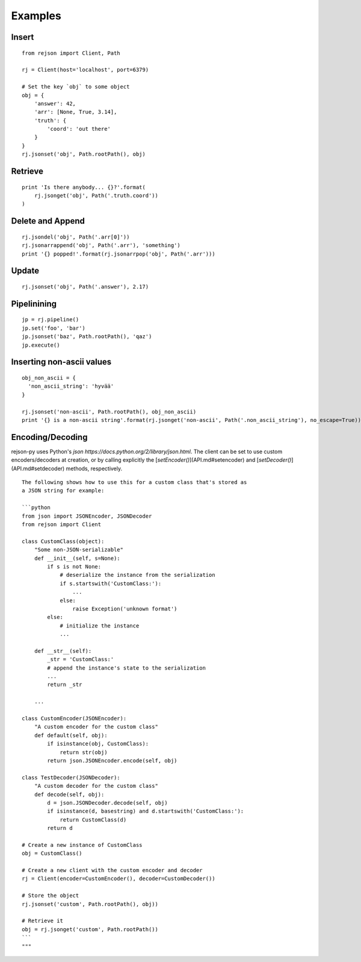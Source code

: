 Examples
========

Insert
------------------------------
::

  from rejson import Client, Path

  rj = Client(host='localhost', port=6379)

  # Set the key `obj` to some object
  obj = {
      'answer': 42,
      'arr': [None, True, 3.14],
      'truth': {
          'coord': 'out there'
      }
  }
  rj.jsonset('obj', Path.rootPath(), obj)

Retrieve
---------------
::

  print 'Is there anybody... {}?'.format(
      rj.jsonget('obj', Path('.truth.coord'))
  )

Delete and Append
-----------------
::

  rj.jsondel('obj', Path('.arr[0]'))
  rj.jsonarrappend('obj', Path('.arr'), 'something')
  print '{} popped!'.format(rj.jsonarrpop('obj', Path('.arr')))

Update
--------
::

  rj.jsonset('obj', Path('.answer'), 2.17)

Pipelinining
-------------
::

  jp = rj.pipeline()
  jp.set('foo', 'bar')
  jp.jsonset('baz', Path.rootPath(), 'qaz')
  jp.execute()

Inserting non-ascii values
--------------------------
::

  obj_non_ascii = {
    'non_ascii_string': 'hyvää'
  }

  rj.jsonset('non-ascii', Path.rootPath(), obj_non_ascii)
  print '{} is a non-ascii string'.format(rj.jsonget('non-ascii', Path('.non_ascii_string'), no_escape=True))

Encoding/Decoding
-----------------

rejson-py uses Python's `json https://docs.python.org/2/library/json.html`.
The client can be set to use custom encoders/decoders at creation, or by calling
explicitly the [`setEncoder()`](API.md#setencoder) and
[`setDecoder()`](API.md#setdecoder) methods, respectively.

::

  The following shows how to use this for a custom class that's stored as
  a JSON string for example:

  ```python
  from json import JSONEncoder, JSONDecoder
  from rejson import Client

  class CustomClass(object):
      "Some non-JSON-serializable"
      def __init__(self, s=None):
          if s is not None:
              # deserialize the instance from the serialization
              if s.startswith('CustomClass:'):
                  ...
              else:
                  raise Exception('unknown format')
          else:
              # initialize the instance
              ...

      def __str__(self):
          _str = 'CustomClass:'
          # append the instance's state to the serialization
          ...
          return _str

      ...

  class CustomEncoder(JSONEncoder):
      "A custom encoder for the custom class"
      def default(self, obj):
          if isinstance(obj, CustomClass):
              return str(obj)
          return json.JSONEncoder.encode(self, obj)

  class TestDecoder(JSONDecoder):
      "A custom decoder for the custom class"
      def decode(self, obj):
          d = json.JSONDecoder.decode(self, obj)
          if isinstance(d, basestring) and d.startswith('CustomClass:'):
              return CustomClass(d)
          return d

  # Create a new instance of CustomClass
  obj = CustomClass()

  # Create a new client with the custom encoder and decoder
  rj = Client(encoder=CustomEncoder(), decoder=CustomDecoder())

  # Store the object
  rj.jsonset('custom', Path.rootPath(), obj))

  # Retrieve it
  obj = rj.jsonget('custom', Path.rootPath())
  ```
  """
